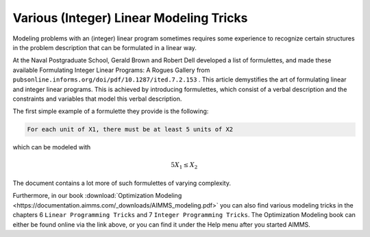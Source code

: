 Various (Integer) Linear Modeling Tricks
===========================================

.. meta::
   :description: Various resources about integer and linear modeling tricks for efficiency.
   :keywords: resources, integer, linear, modeling, efficiency


Modeling problems with an (integer) linear program sometimes requires some experience to recognize certain structures 
in the problem description that can be formulated in a linear way. 

At the Naval Postgraduate School, Gerald Brown and Robert Dell developed a list of formulettes, and made these 
available Formulating Integer Linear Programs: A Rogues Gallery from ``pubsonline.informs.org/doi/pdf/10.1287/ited.7.2.153`` .
This article demystifies the art of formulating linear and integer linear programs. 
This is achieved by introducing formulettes, which consist of a verbal description and 
the constraints and variables that model this verbal description.

The first simple example of a formulette they provide is the following:

.. code-block:: none  
  
    For each unit of X1, there must be at least 5 units of X2

which can be modeled with

.. math:: 5X_1 \le X_2

The document contains a lot more of such formulettes of varying complexity.

Furthermore, in our book :download:`Optimization Modeling <https://documentation.aimms.com/_downloads/AIMMS_modeling.pdf>` 
you can also find various modeling tricks in the chapters 6 ``Linear Programming Tricks`` and 7 ``Integer Programming Tricks``. 
The Optimization Modeling book can either be found online via the link above, or you can find it under the Help menu after you started AIMMS.


.. spelling:word-list::

    formulettes
    formulette